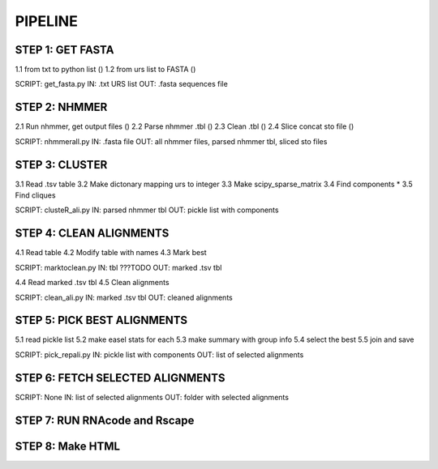 PIPELINE
========

STEP 1: GET FASTA
-----------------
1.1 from txt to python list ()
1.2 from urs list to FASTA ()

SCRIPT: get_fasta.py
IN: .txt URS list
OUT: .fasta sequences file


STEP 2: NHMMER
--------------
2.1 Run nhmmer, get output files ()
2.2 Parse nhmmer .tbl ()
2.3 Clean .tbl ()
2.4 Slice concat sto file ()

SCRIPT: nhmmerall.py
IN: .fasta file
OUT: all nhmmer files, parsed nhmmer tbl, sliced sto files


STEP 3: CLUSTER
---------------
3.1 Read .tsv table
3.2 Make dictonary mapping urs to integer
3.3 Make scipy_sparse_matrix
3.4 Find components
* 3.5 Find cliques

SCRIPT: clusteR_ali.py
IN: parsed nhmmer tbl
OUT: pickle list with components

STEP 4: CLEAN ALIGNMENTS
------------------------
4.1 Read table
4.2 Modify table with names
4.3 Mark best

SCRIPT: marktoclean.py
IN: tbl ???TODO
OUT: marked .tsv tbl

4.4 Read marked .tsv tbl
4.5 Clean alignments

SCRIPT: clean_ali.py
IN: marked .tsv tbl
OUT: cleaned alignments

STEP 5: PICK BEST ALIGNMENTS
----------------------------
5.1 read pickle list
5.2 make easel stats for each
5.3 make summary with group info
5.4 select the best
5.5 join and save

SCRIPT: pick_repali.py
IN: pickle list with components
OUT: list of selected alignments

STEP 6: FETCH SELECTED ALIGNMENTS
---------------------------------

SCRIPT: None
IN: list of selected alignments
OUT: folder with selected alignments

STEP 7: RUN RNAcode and Rscape
------------------------------

STEP 8: Make HTML
-----------------


